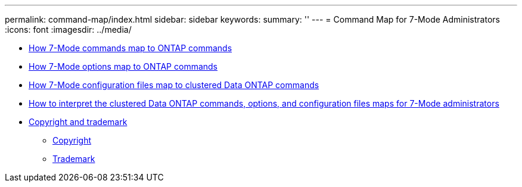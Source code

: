 ---
permalink: command-map/index.html
sidebar: sidebar
keywords: 
summary: ''
---
= Command Map for 7-Mode Administrators
:icons: font
:imagesdir: ../media/

* xref:reference_7_mode_to_clustered_data_ontap_command_map.adoc[How 7-Mode commands map to ONTAP commands]
* xref:reference_how_7_mode_options_map_to_ontap_commands.adoc[How 7-Mode options map to ONTAP commands]
* xref:reference_how_7_mode_configuration_files_map_to_clustered_data_ontap_commands.adoc[How 7-Mode configuration files map to clustered Data ONTAP commands]
* xref:concept_how_to_interpret_the_7_mode_to_clustered_data_ontap_commands_options_and_configuration_files_maps.adoc[How to interpret the clustered Data ONTAP commands, options, and configuration files maps for 7-Mode administrators]
* xref:reference_copyright_and_trademark.adoc[Copyright and trademark]
 ** xref:reference_copyright.adoc[Copyright]
 ** xref:reference_trademark.adoc[Trademark]
